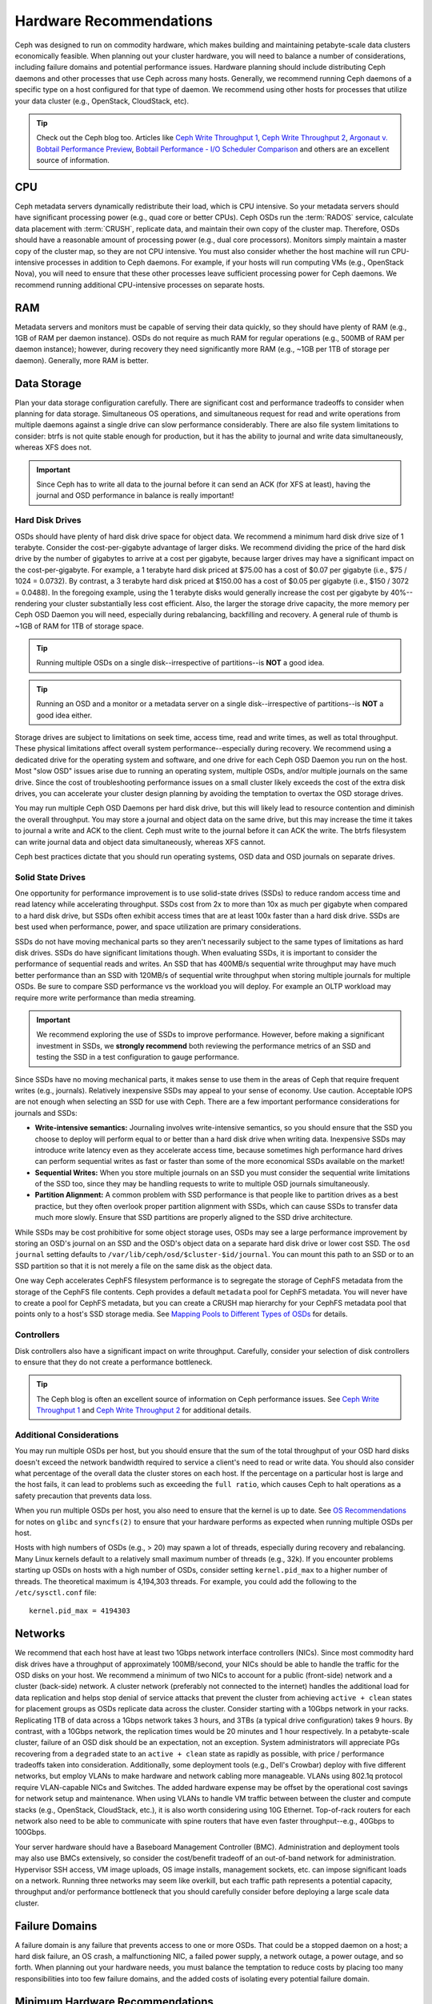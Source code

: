 ==========================
 Hardware Recommendations
==========================

Ceph was designed to run on commodity hardware, which makes building and
maintaining petabyte-scale data clusters economically feasible. 
When planning out your cluster hardware, you will need to balance a number 
of considerations, including failure domains and potential performance
issues. Hardware planning should include distributing Ceph daemons and 
other processes that use Ceph across many hosts. Generally, we recommend 
running Ceph daemons of a specific type on a host configured for that type 
of daemon. We recommend using other hosts for processes that utilize your 
data cluster (e.g., OpenStack, CloudStack, etc).


.. tip:: Check out the Ceph blog too. Articles like `Ceph Write Throughput 1`_,
   `Ceph Write Throughput 2`_, `Argonaut v. Bobtail Performance Preview`_, 
   `Bobtail Performance - I/O Scheduler Comparison`_ and others are an
   excellent source of information. 


CPU
===

Ceph metadata servers dynamically redistribute their load, which is CPU
intensive. So your metadata servers should have significant processing power
(e.g., quad core or better CPUs). Ceph OSDs run the :term:`RADOS` service, calculate
data placement with :term:`CRUSH`, replicate data, and maintain their own copy of the
cluster map. Therefore, OSDs should have a reasonable amount of processing power
(e.g., dual core processors). Monitors simply maintain a master copy of the
cluster map, so they are not CPU intensive. You must also consider whether the
host machine will run CPU-intensive processes in addition to Ceph daemons. For
example, if your hosts will run computing VMs (e.g., OpenStack Nova), you will
need to ensure that these other processes leave sufficient processing power for
Ceph daemons. We recommend running additional CPU-intensive processes on
separate hosts.


RAM
===

Metadata servers and monitors must be capable of serving their data quickly, so
they should have plenty of RAM (e.g., 1GB of RAM per daemon instance). OSDs do
not require as much RAM for regular operations (e.g., 500MB of RAM per daemon
instance); however, during recovery they need significantly more RAM (e.g., ~1GB
per 1TB of storage per daemon). Generally, more RAM is better.


Data Storage
============

Plan your data storage configuration carefully. There are significant cost and
performance tradeoffs to consider when planning for data storage. Simultaneous
OS operations, and simultaneous request for read and write operations from
multiple daemons against a single drive can slow performance considerably. There
are also file system limitations to consider: btrfs is not quite stable enough
for production, but it has the ability to journal and write data simultaneously,
whereas XFS does not.

.. important:: Since Ceph has to write all data to the journal before it can 
   send an ACK (for XFS at least), having the journal and OSD 
   performance in balance is really important!


Hard Disk Drives
----------------

OSDs should have plenty of hard disk drive space for object data. We recommend a
minimum hard disk drive size of 1 terabyte. Consider the cost-per-gigabyte
advantage of larger disks. We recommend dividing the price of the hard disk
drive by the number of gigabytes to arrive at a cost per gigabyte, because
larger drives may have a significant impact on the cost-per-gigabyte. For
example, a 1 terabyte hard disk priced at $75.00 has a cost of $0.07 per
gigabyte (i.e., $75 / 1024 = 0.0732). By contrast, a 3 terabyte hard disk priced
at $150.00 has a cost of $0.05 per gigabyte (i.e., $150 / 3072 = 0.0488). In the
foregoing example, using the 1 terabyte disks would generally increase the cost
per gigabyte by 40%--rendering your cluster substantially less cost efficient.
Also, the larger the storage drive capacity, the more memory per Ceph OSD Daemon
you will need, especially during rebalancing, backfilling and recovery. A 
general rule of thumb is ~1GB of RAM for 1TB of storage space. 

.. tip:: Running multiple OSDs on a single disk--irrespective of partitions--is 
   **NOT** a good idea.

.. tip:: Running an OSD and a monitor or a metadata server on a single 
   disk--irrespective of partitions--is **NOT** a good idea either.

Storage drives are subject to limitations on seek time, access time, read and
write times, as well as total throughput. These physical limitations affect
overall system performance--especially during recovery. We recommend using a
dedicated drive for the operating system and software, and one drive for each
Ceph OSD Daemon you run on the host. Most "slow OSD" issues arise due to running
an operating system, multiple OSDs, and/or multiple journals on the same drive.
Since the cost of troubleshooting performance issues on a small cluster likely
exceeds the cost of the extra disk drives, you can accelerate your cluster
design planning by avoiding the temptation to overtax the OSD storage drives.

You may run multiple Ceph OSD Daemons per hard disk drive, but this will likely
lead to resource contention and diminish the overall throughput. You may store a
journal and object data on the same drive, but this may increase the time it
takes to journal a write and ACK to the client. Ceph must write to the journal
before it can ACK the write. The btrfs filesystem can write journal data and
object data simultaneously, whereas XFS cannot.

Ceph best practices dictate that you should run operating systems, OSD data and
OSD journals on separate drives.


Solid State Drives
------------------

One opportunity for performance improvement is to use solid-state drives (SSDs)
to reduce random access time and read latency while accelerating throughput.
SSDs cost from 2x to more than 10x as much per gigabyte when compared to a hard disk
drive, but SSDs often exhibit access times that are at least 100x faster than a
hard disk drive.  SSDs are best used when performance, power, and space utilization
are primary considerations.

SSDs do not have moving mechanical parts so they aren't necessarily subject to
the same types of limitations as hard disk drives. SSDs do have significant
limitations though. When evaluating SSDs, it is important to consider the
performance of sequential reads and writes. An SSD that has 400MB/s sequential
write throughput may have much better performance than an SSD with 120MB/s of
sequential write throughput when storing multiple journals for multiple OSDs.
Be sure to compare SSD performance vs the workload you will deploy. For example
an OLTP workload may require more write performance than media streaming.

.. important:: We recommend exploring the use of SSDs to improve performance. 
   However, before making a significant investment in SSDs, we **strongly
   recommend** both reviewing the performance metrics of an SSD and testing the
   SSD in a test configuration to gauge performance. 

Since SSDs have no moving mechanical parts, it makes sense to use them in the
areas of Ceph that require frequent writes (e.g., journals). Relatively
inexpensive SSDs may appeal to your sense of economy. Use caution.
Acceptable IOPS are not enough when selecting an SSD for use with Ceph. There
are a few important performance considerations for journals and SSDs:

- **Write-intensive semantics:** Journaling involves write-intensive semantics, 
  so you should ensure that the SSD you choose to deploy will perform equal to
  or better than a hard disk drive when writing data. Inexpensive SSDs may 
  introduce write latency even as they accelerate access time, because 
  sometimes high performance hard drives can perform sequential writes as fast 
  or faster than some of the more economical SSDs available on the market!
  
- **Sequential Writes:** When you store multiple journals on an SSD you must 
  consider the sequential write limitations of the SSD too, since they may be 
  handling requests to write to multiple OSD journals simultaneously.

- **Partition Alignment:** A common problem with SSD performance is that 
  people like to partition drives as a best practice, but they often overlook
  proper partition alignment with SSDs, which can cause SSDs to transfer data 
  much more slowly. Ensure that SSD partitions are properly aligned to the
  SSD drive architecture.

While SSDs may be cost prohibitive for some object storage uses, OSDs may see a 
large performance improvement by storing an OSD's journal on an SSD and the OSD's
object data on a separate hard disk drive or lower cost SSD. The ``osd journal``
setting defaults to ``/var/lib/ceph/osd/$cluster-$id/journal``. You can mount
this path to an SSD or to an SSD partition so that it is not merely a file on
the same disk as the object data.

One way Ceph accelerates CephFS filesystem performance is to segregate the
storage of CephFS metadata from the storage of the CephFS file contents. Ceph
provides a default ``metadata`` pool for CephFS metadata. You will never have to
create a pool for CephFS metadata, but you can create a CRUSH map hierarchy for
your CephFS metadata pool that points only to a host's SSD storage media. See
`Mapping Pools to Different Types of OSDs`_ for details.


Controllers
-----------

Disk controllers also have a significant impact on write throughput. Carefully,
consider your selection of disk controllers to ensure that they do not create
a performance bottleneck.

.. tip:: The Ceph blog is often an excellent source of information on Ceph
   performance issues. See `Ceph Write Throughput 1`_ and `Ceph Write 
   Throughput 2`_ for additional details.


Additional Considerations
-------------------------

You may run multiple OSDs per host, but you should ensure that the sum of the
total throughput of your OSD hard disks doesn't exceed the network bandwidth
required to service a client's need to read or write data. You should also
consider what percentage of the overall data the cluster stores on each host. If
the percentage on a particular host is large and the host fails, it can lead to
problems such as exceeding the ``full ratio``,  which causes Ceph to halt
operations as a safety precaution that prevents data loss.

When you run multiple OSDs per host, you also need to ensure that the kernel
is up to date. See `OS Recommendations`_ for notes on ``glibc`` and
``syncfs(2)`` to ensure that your hardware performs as expected when running
multiple OSDs per host.

Hosts with high numbers of OSDs (e.g., > 20) may spawn a lot of threads, 
especially during recovery and rebalancing. Many Linux kernels default to 
a relatively small maximum number of threads (e.g., 32k). If you encounter
problems starting up OSDs on hosts with a high number of OSDs, consider
setting ``kernel.pid_max`` to a higher number of threads. The theoretical
maximum is 4,194,303 threads. For example, you could add the following to
the ``/etc/sysctl.conf`` file:: 

	kernel.pid_max = 4194303


Networks
========

We recommend that each host have at least two 1Gbps network interface
controllers (NICs). Since most commodity hard disk drives have a throughput of
approximately 100MB/second, your NICs should be able to handle the traffic for
the OSD disks on your host. We recommend a minimum of two NICs to account for a
public (front-side) network and a cluster (back-side) network. A cluster network
(preferably not connected to the internet) handles the additional load for data
replication and helps stop denial of service attacks that prevent the cluster
from achieving ``active + clean`` states for placement groups as OSDs replicate
data across the cluster. Consider starting with a 10Gbps network in your racks.
Replicating 1TB of data across a 1Gbps network takes 3 hours, and 3TBs (a
typical drive configuration) takes 9 hours. By contrast, with a 10Gbps network,
the  replication times would be 20 minutes and 1 hour respectively. In a
petabyte-scale cluster, failure of an OSD disk should be an expectation, not an
exception. System administrators will appreciate PGs recovering from a
``degraded`` state to an ``active + clean`` state as rapidly as possible, with
price / performance tradeoffs taken into consideration. Additionally, some
deployment tools  (e.g., Dell's Crowbar) deploy with five different networks,
but employ VLANs to make hardware and network cabling more manageable. VLANs
using 802.1q protocol require VLAN-capable NICs and Switches. The added hardware
expense may be offset by the operational cost savings for network setup and
maintenance. When using VLANs to handle VM traffic between between the cluster
and compute stacks (e.g., OpenStack, CloudStack, etc.), it is also worth
considering using 10G Ethernet. Top-of-rack routers for each network also need
to be able to communicate with spine routers that have even faster
throughput--e.g.,  40Gbps to 100Gbps.

Your server hardware should have a Baseboard Management Controller (BMC).
Administration and deployment tools may also use BMCs extensively, so consider
the cost/benefit tradeoff of an out-of-band network for administration.
Hypervisor SSH access, VM image uploads, OS image installs, management sockets,
etc. can impose significant loads on a network.  Running three networks may seem
like overkill, but each traffic path represents a potential capacity, throughput
and/or performance bottleneck that you should carefully consider before
deploying a large scale data cluster.
 

Failure Domains
===============

A failure domain is any failure that prevents access to one or more OSDs. That
could be a stopped daemon on a host; a hard disk failure,  an OS crash, a
malfunctioning NIC, a failed power supply, a network outage, a power outage, and
so forth. When planning out your hardware needs, you must balance the
temptation to reduce costs by placing too many responsibilities into too few
failure domains, and the added costs of isolating every potential failure
domain.


Minimum Hardware Recommendations
================================

Ceph can run on inexpensive commodity hardware. Small production clusters
and development clusters can run successfully with modest hardware.

+--------------+----------------+-----------------------------------------+
|  Process     | Criteria       | Minimum Recommended                     |
+==============+================+=========================================+
| ``ceph-osd`` | Processor      | - 1x 64-bit AMD-64                      |
|              |                | - 1x 32-bit ARM dual-core or better     |
|              |                | - 1x i386 dual-core                     |
|              +----------------+-----------------------------------------+
|              | RAM            |  ~1GB for 1TB of storage per daemon     |
|              +----------------+-----------------------------------------+
|              | Volume Storage |  1x storage drive per daemon            |
|              +----------------+-----------------------------------------+
|              | Journal        |  1x SSD partition per daemon (optional) |
|              +----------------+-----------------------------------------+
|              | Network        |  2x 1GB Ethernet NICs                   |
+--------------+----------------+-----------------------------------------+
| ``ceph-mon`` | Processor      | - 1x 64-bit AMD-64/i386                 |
|              |                | - 1x 32-bit ARM dual-core or better     |
|              |                | - 1x i386 dual-core                     |
|              +----------------+-----------------------------------------+
|              | RAM            |  1 GB per daemon                        |
|              +----------------+-----------------------------------------+
|              | Disk Space     |  10 GB per daemon                       |
|              +----------------+-----------------------------------------+
|              | Network        |  2x 1GB Ethernet NICs                   |
+--------------+----------------+-----------------------------------------+
| ``ceph-mds`` | Processor      | - 1x 64-bit AMD-64 quad-core            |
|              |                | - 1x 32-bit ARM quad-core               |
|              |                | - 1x i386 quad-core                     |
|              +----------------+-----------------------------------------+
|              | RAM            |  1 GB minimum per daemon                |
|              +----------------+-----------------------------------------+
|              | Disk Space     |  1 MB per daemon                        |
|              +----------------+-----------------------------------------+
|              | Network        |  2x 1GB Ethernet NICs                   |
+--------------+----------------+-----------------------------------------+

.. tip:: If you are running an OSD with a single disk, create a
   partition for your volume storage that is separate from the partition
   containing the OS. Generally, we recommend separate disks for the
   OS and the volume storage.


Production Cluster Examples
===========================

Production clusters for petabyte scale data storage may also use commodity
hardware, but should have considerably more memory, processing power and data
storage to account for heavy traffic loads.

Dell Example
------------

A recent (2012) Ceph cluster project is using two fairly robust hardware
configurations for Ceph OSDs, and a lighter configuration for monitors.

+----------------+----------------+------------------------------------+
|  Configuration | Criteria       | Minimum Recommended                |
+================+================+====================================+
| Dell PE R510   | Processor      |  2x 64-bit quad-core Xeon CPUs     |
|                +----------------+------------------------------------+
|                | RAM            |  16 GB                             |
|                +----------------+------------------------------------+
|                | Volume Storage |  8x 2TB drives. 1 OS, 7 Storage    |
|                +----------------+------------------------------------+
|                | Client Network |  2x 1GB Ethernet NICs              |
|                +----------------+------------------------------------+
|                | OSD Network    |  2x 1GB Ethernet NICs              |
|                +----------------+------------------------------------+
|                | Mgmt. Network  |  2x 1GB Ethernet NICs              |
+----------------+----------------+------------------------------------+
| Dell PE R515   | Processor      |  1x hex-core Opteron CPU           |
|                +----------------+------------------------------------+
|                | RAM            |  16 GB                             |
|                +----------------+------------------------------------+
|                | Volume Storage |  12x 3TB drives. Storage           |
|                +----------------+------------------------------------+
|                | OS Storage     |  1x 500GB drive. Operating System. |
|                +----------------+------------------------------------+
|                | Client Network |  2x 1GB Ethernet NICs              |
|                +----------------+------------------------------------+
|                | OSD Network    |  2x 1GB Ethernet NICs              |
|                +----------------+------------------------------------+
|                | Mgmt. Network  |  2x 1GB Ethernet NICs              |
+----------------+----------------+------------------------------------+





.. _Ceph Write Throughput 1: http://ceph.com/community/ceph-performance-part-1-disk-controller-write-throughput/
.. _Ceph Write Throughput 2: http://ceph.com/community/ceph-performance-part-2-write-throughput-without-ssd-journals/
.. _Argonaut v. Bobtail Performance Preview: http://ceph.com/uncategorized/argonaut-vs-bobtail-performance-preview/
.. _Bobtail Performance - I/O Scheduler Comparison: http://ceph.com/community/ceph-bobtail-performance-io-scheduler-comparison/ 
.. _Mapping Pools to Different Types of OSDs: http://ceph.com/docs/master/rados/operations/crush-map/#placing-different-pools-on-different-osds
.. _OS Recommendations: ../os-recommendations
